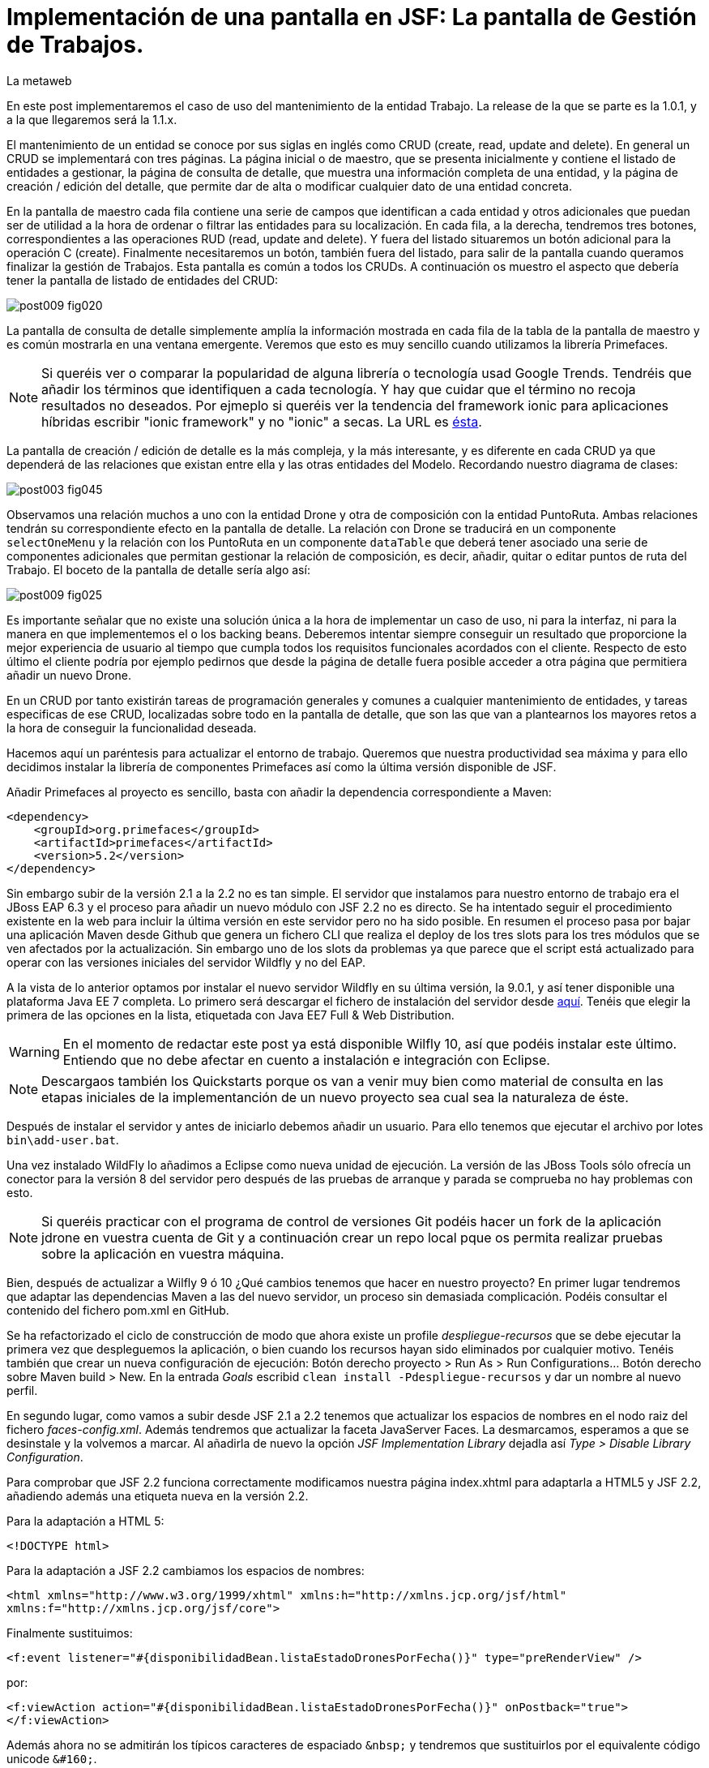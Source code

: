 = Implementación de una pantalla en JSF: La pantalla de Gestión de Trabajos.
La metaweb
:hp-tags: JSF, JavaServer Faces, CRUD, EJB, Hibernate, backing bean, Primefaces
:published_at: 2015-08-23

En este post implementaremos el caso de uso del mantenimiento de la entidad Trabajo. La release de la que se parte es la 1.0.1, y a la que llegaremos será la 1.1.x.

El mantenimiento de un entidad se conoce por sus siglas en inglés como CRUD (create, read, update and delete). En general un CRUD se implementará con tres páginas. La página inicial o de maestro, que se presenta inicialmente y contiene el listado de entidades a gestionar, la página de consulta de detalle, que muestra una información completa de una entidad, y la página de creación / edición del detalle, que permite dar de alta o modificar cualquier dato de una entidad concreta.

En la pantalla de maestro cada fila contiene una serie de campos que identifican a cada entidad y otros adicionales que puedan ser de utilidad a la hora de ordenar o filtrar las entidades para su localización. En cada fila, a la derecha, tendremos tres botones, correspondientes a las operaciones RUD (read, update and delete). Y fuera del listado situaremos un botón adicional para la operación C (create). Finalmente necesitaremos un botón, también fuera del listado, para salir de la pantalla cuando queramos finalizar la gestión de Trabajos. Esta pantalla es común a todos los CRUDs. A continuación os muestro el aspecto que debería tener la pantalla de listado de entidades del CRUD:

image::https://raw.githubusercontent.com/lametaweb/lametaweb.github.io/master/images/009/post009-fig020.png[]

La pantalla de consulta de detalle simplemente amplía la información mostrada en cada fila de la tabla de la pantalla de maestro y es común mostrarla en una ventana emergente. Veremos que esto es muy sencillo cuando utilizamos la librería Primefaces.

NOTE: Si queréis ver o comparar la popularidad de alguna librería o tecnología usad Google Trends. Tendréis que añadir los términos que identifiquen a cada tecnología. Y hay que cuidar que el término no recoja resultados no deseados. Por ejmeplo si queréis ver la tendencia del framework ionic para aplicaciones híbridas escribir "ionic framework" y no "ionic" a secas. La URL es https://www.google.es/trends[ésta].

La pantalla de creación / edición de detalle es la más compleja, y la más interesante, y es diferente en cada CRUD ya que dependerá de las relaciones que existan entre ella y las otras entidades del Modelo. Recordando nuestro diagrama de clases:

image::https://raw.githubusercontent.com/lametaweb/lametaweb.github.io/master/images/003/post003-fig045.png[]

Observamos una relación muchos a uno con la entidad Drone y otra de composición con la entidad PuntoRuta. Ambas relaciones tendrán su correspondiente efecto en la pantalla de detalle. La relación con Drone se traducirá en un componente `selectOneMenu` y la relación con los PuntoRuta en un componente `dataTable` que deberá tener asociado una serie de componentes adicionales que permitan gestionar la relación de composición, es decir, añadir, quitar o editar puntos de ruta del Trabajo. El boceto de la pantalla de detalle sería algo así:

image::https://raw.githubusercontent.com/lametaweb/lametaweb.github.io/master/images/009/post009-fig025.png[]

Es importante señalar que no existe una solución única a la hora de implementar un caso de uso, ni para la interfaz, ni para la manera en que implementemos el o los backing beans. Deberemos intentar siempre conseguir un resultado que proporcione la mejor experiencia de usuario al tiempo que cumpla todos los requisitos funcionales acordados con el cliente. Respecto de esto último el cliente podría por ejemplo pedirnos que desde la página de detalle fuera posible acceder a otra página que permitiera añadir un nuevo Drone.

En un CRUD por tanto existirán tareas de programación generales y comunes a cualquier mantenimiento de entidades, y tareas especificas de ese CRUD, localizadas sobre todo en la pantalla de detalle, que son las que van a plantearnos los mayores retos a la hora de conseguir la funcionalidad deseada.

Hacemos aquí un paréntesis para actualizar el entorno de trabajo. Queremos que nuestra productividad sea máxima y para ello decidimos instalar la librería de componentes Primefaces así como la última versión disponible de JSF.

Añadir Primefaces al proyecto es sencillo, basta con añadir la dependencia correspondiente a Maven:

[source,xhtml,indent=0]
----
		<dependency>  
		    <groupId>org.primefaces</groupId>  
		    <artifactId>primefaces</artifactId>  
		    <version>5.2</version>  
		</dependency>
----

Sin embargo subir de la versión 2.1 a la 2.2 no es tan simple. El servidor que instalamos para nuestro entorno de trabajo era el JBoss EAP 6.3 y el proceso para añadir un nuevo módulo con JSF 2.2 no es directo. Se ha intentado seguir el procedimiento existente en la web para incluir la última versión en este servidor pero no ha sido posible. En resumen el proceso pasa por bajar una aplicación Maven desde Github que genera un fichero CLI que realiza el deploy de los tres slots para los tres módulos que se ven afectados por la actualización. Sin embargo uno de los slots da problemas ya que parece que el script está actualizado para operar con las versiones iniciales del servidor Wildfly y no del EAP.

A la vista de lo anterior optamos por instalar el nuevo servidor Wildfly en su última versión, la 9.0.1, y así tener disponible una plataforma Java EE 7 completa. Lo primero será descargar el fichero de instalación del servidor desde http://wildfly.org/downloads/[aquí]. Tenéis que elegir la primera de las opciones en la lista, etiquetada con Java EE7 Full & Web Distribution.

WARNING: En el momento de redactar este post ya está disponible Wilfly 10, así que podéis instalar este último. Entiendo que no debe afectar en cuento a instalación e integración con Eclipse.

NOTE: Descargaos también los Quickstarts porque os van a venir muy bien como material de consulta en las etapas iniciales de la implementanción de un nuevo proyecto sea cual sea la naturaleza de éste.

Después de instalar el servidor y antes de iniciarlo debemos añadir un usuario. Para ello tenemos que ejecutar el archivo por lotes `bin\add-user.bat`.

Una vez instalado WildFly lo añadimos a Eclipse como nueva unidad de ejecución. La versión de las JBoss Tools sólo ofrecía un conector para la versión 8 del servidor pero después de las pruebas de arranque y parada se comprueba no hay problemas con esto.

NOTE: Si queréis practicar con el programa de control de versiones Git podéis hacer un fork de la aplicación jdrone en vuestra cuenta de Git y a continuación crear un repo local pque os permita realizar pruebas sobre la aplicación en vuestra máquina. 

Bien, después de actualizar a Wilfly 9 ó 10 ¿Qué cambios tenemos que hacer en nuestro proyecto? En primer lugar tendremos que adaptar las dependencias Maven a las del nuevo servidor, un proceso sin demasiada complicación. Podéis consultar el contenido del fichero pom.xml en GitHub.

Se ha refactorizado el ciclo de construcción de modo que ahora existe un profile _despliegue-recursos_ que se debe ejecutar la primera vez que despleguemos la aplicación, o bien cuando los recursos hayan sido eliminados por cualquier motivo. Tenéis también que crear un nueva configuración de ejecución: Botón derecho proyecto > Run As > Run Configurations...  Botón derecho sobre Maven build > New.  En la entrada _Goals_ escribid `clean install -Pdespliegue-recursos` y dar un nombre al nuevo perfil.

En segundo lugar, como vamos a subir desde JSF 2.1 a 2.2 tenemos que actualizar los espacios de nombres en el nodo raiz del fichero _faces-config.xml_. Además tendremos que actualizar la faceta JavaServer Faces. La desmarcamos, esperamos a que se desinstale y la volvemos a marcar. Al añadirla de nuevo la opción _JSF Implementation Library_ dejadla así _Type > Disable Library Configuration_.

Para comprobar que JSF 2.2 funciona correctamente modificamos nuestra página index.xhtml para adaptarla a HTML5 y JSF 2.2, añadiendo además una etiqueta nueva en la versión 2.2.

Para la adaptación a HTML 5:

`<!DOCTYPE html>`

Para la adaptación a JSF 2.2 cambiamos los espacios de nombres:

`<html xmlns="http://www.w3.org/1999/xhtml"
	xmlns:h="http://xmlns.jcp.org/jsf/html"
	xmlns:f="http://xmlns.jcp.org/jsf/core">`

Finalmente sustituimos:

`<f:event listener="#{disponibilidadBean.listaEstadoDronesPorFecha()}" type="preRenderView" />`

por:

`<f:viewAction action="#{disponibilidadBean.listaEstadoDronesPorFecha()}" onPostback="true"></f:viewAction>`

Además ahora no se admitirán los típicos caracteres de espaciado `\&nbsp;` y tendremos que sustituirlos por el equivalente código unicode `\&#160;`.

La etiqueta `viewAction` es nueva en JSF 2.2. Asocia un evento a una página y ofrece más flexibilidad que la etiqueta `event` para acciones de precarga de datos para una página. El uso que acabamos de ver no es el habitual, y por eso es necesario añadir el atributo `onPostback="true"`, sin embargo, a continuación veremos un uso adecuado tanto en la página de maestro como en la de detalle.

Bien, tenemos definido el diseño de las páginas (que es normal que varíe algo durante la implementación), ahora veremos los aspectos principales del código de cada una de las páginas sobre el código final. Nos centraremos en la capa de presentación y comentaremos la capa de servicio al final ya que en un CRUD no tiene demasiado interés debido a su simplicidad.

=== La página de maestro: trabajos.xhtml 

Pensemos en la pantalla de maestro y sus distintos elementos. Tenemos un listado con datos de sólo lectura, los botones borrar, editar y ver asociados a cada entidad del listado y los botones salir y crear a nivel de pantalla:

* El listado de entidades: La página de maestro debe mostrar inicialmente, es decir en la Initial Request, todos los Trabajos. Tenemos que tener los datos disponibles por tanto antes de la fase Render Response. Esto lo conseguimos con la etiqueta viewAction. Esta etiqueta añade un evento a los ciclos de vida de JSF de las requests Initial Request a la página que la contiene, que es justo lo que necesitamos.

[source,xhtml,indent=0]
----
	<f:metadata>
		<f:viewAction action="#{trabajosBean.actualizaModeloTrabajos()}"></f:viewAction>
	</f:metadata>
----

El método `trabajosBean.actualizaModeloTrabajos()` realiza una llamada a la capa de servicio y actualiza el Modelo en el backing bean de la capa de presentación. Lo siguiente es que la página es renderizada en el servidor en la fase de Render Response. Durante esta fase entran en juego los bindings establecidos en la tabla dataTable, que turan del Modelo para renderizar cada campo de datos de cada Trabajo. En el siguiente trozo de código aparece el binding para la primera columna de la tabla:

[source,xhtml,indent=0]
----
		<p:dataTable id="tabla" var="trabajo" value="#{trabajosBean.trabajos}">
			<!-- datos -->
		    <p:column headerText="N. Registro">
		        <h:outputText value="#{trabajo.numeroDeRegistro}" />
		    </p:column>
----

* Los botones de acción a nivel de entidad: La página ya ha sido renderizada y se muestra correctamente en nuestro navegador. Si el código de la página es correcto cuendo pulsemos uno de los botones Borrar, Editar o Consultar, designados con los iconos  


Antes de empezar con la primera pantalla hay que crear una plantilla que proporcione el maquetado de las pantallas de la aplicación. Primefaces nos da la solución con Grid CSS, una librería de estilos con la que crearemos un layout responsive al estilo de Bootstrap. Antes de empezar con la implementación dibujamos un boceto del layout para tener claro los divs que tengo que considerar.

La plantilla debe ser privada, por tanto va situada dentro de la carpeta _WEB-INF_. Una plantilla contendrá en la cabecera elementos comunes a todas las páginas como gestión de la caché de cliente, estilos CSS comunes, y en el cuerpo el maquetado de la página y dentro de cada elemento div (con estilos de Grid CSS) las etiquetas <ui:insert...> de Facelets para insertar el contenido.

Una vez que tenemos lista nuestra plantilla, en la carpeta _/jdrone/src/main/webapp/WEB-INF/plantillas/plantilla.xhtml_, y su hoja de estilos correspondiente, podemos empezar a implementar cada pantalla de la aplicación en base a la plantilla.

La estructura de una página será:

[source,xhtml,indent=0]
----
	<ui:composition...>
    	<ui:define name="central">
        	...
        </ui:define>
        <ui:define name="logo">
       		<ui:include... />
        </ui:define>
        ...
    </ui:composition>
----

El contenido de la zona variable, etiquetada con el nombre _central_ en la plantilla, se define en la página en general al principio, para mayor claridad, dado que aquí el orden no afecta. Como la zona del logo será fija para todas las pantallas la implementamos en un panel (una página xhtml privada) aparte y la añadimos con un include que toma como el panel.

En primer lugar vamos a adaptar nuestra pantalla de consulta de los posts anteriores, de drones disponibles en una fecha, al uso de la plantilla, y movemos el contenido desde el fichero index.xhtml, que ahora se convertirá en la pantalla inicial, al fichero consulta-inicial.xhtml.

Implementamos el panel del logo e incluímos una simple animación en jQuery. Primefaces está basado en esta librería Javascript que es conveniente conocer ya que su uso está muy extendido en la capa de presentación de proyectos reales. Como nuestro proyecto incluye Primemefaces y éste incluye jQuery no tenemos que añadir la librería de manera explícita. En general, para cualquier proyecto, en páginas que no usen ninguna estiqueta de Primefaces incluiremos de manera explícita la librería jQuery embebida en Primefaces con las siguientes líneas:

`<h:outputScript library="primefaces" name="jquery/jquery.js" target="head" />`
`<h:outputScript library="primefaces" name="jquery/jquery-plugins.js" target="head" />`

Lo siguiente que necesitamos es un menú de opciones. Se opta por la clásica barra de menú. Como suele ocurrir cuando necesitamos algún elemento para la capa de presentación Primefaces nos da también en esta ocasión la solución con el componente MenuBar. Tened en cuenta que la versión 5.2, abierta a la comunidad y usada en nuestro programa, tiene casi 150 componentes, y grancantidad de características adicionales. Dibujamos las opciones y submenús que tengamos previstos para la aplicación e implementamos el manú en un nuevo panel, de la misma manera que en el caso del logo.

Arrancamos el servidor y ejecutamos nuestro ciclo de construcción para ver cómo queda todo en pantalla. Personalmente no me convence el aspecto por defecto del menú por lo que acudimos de nuevo a Primefaces para cambiar de Theme. De paso activamos los iconos de FontAwesome añadiendo el correspondiente parámetro en el fichero _web.xml_ para tener una gama mayor de iconos para elegir.

image::https://raw.githubusercontent.com/lametaweb/lametaweb.github.io/master/images/009/post009-fig005.png[]

Para cambiar el Theme tenemos que añadir una dependencia de Maven, elegimos el Theme bluesky, más acorde con la Marca de la compañía:

[source,xml,indent=0]
----
  <dependency>
    <groupId>org.primefaces.themes</groupId>
    <artifactId>bluesky</artifactId>
    <version>1.0.10</version>
  </dependency>
----

Y añadir un parámetro en el descriptor de despliegue, web.xml:

[source,xml,indent=0]
----
  <context-param>
    <param-name>primefaces.THEME</param-name>
    <param-value>bluesky</param-value>
  </context-param>
----

Guardamos los cambios. Si abrimos el fichero pom.xml observamos que se muestra un error en la dependencia añadida, esto es debido a que esta dependencia no está en el repositorio Central. Tenemos por tanto que añadir el repositorio de Primefaces a nuestra configuración. Podemos hacerlo directamente desde la sugerencia que nos muestra Eclipse al poner el puntero del ratón sobre el error. Introducid los datos tal y como aparecen en la siguiente figura:

image::https://raw.githubusercontent.com/lametaweb/lametaweb.github.io/master/images/009/post009-fig010.png[]

Pulsamos OK y Finish. Para afinar el estilo de la barra de menú aún más podemos modificar el estilo aplicado por el frmaework a los componentes que forman el menú. En la documentación de Primefaces aparecen estos estilos pero lo más práctico es ayudarnos de las herramientas de desarrollador de Chrome o Firefox para localizar fácilmente los estilos aplicados a cada elemento sobre la propia pantalla y editarlos para ver los cambios _on the fly_.


Añadid al principio del fichero _plantilla.css_ lo siguiente: 

[source,css,indent=0]
----
.ui-menubar{
	height: 1.em;	
	padding:0em !important;	
}
.ui-menuitem{
	height: 1.8em;
}
----

Desplegad los cambios en WildFly y comprobad que el nuevo aspecto de la pantalla es similar a éste:

image::https://raw.githubusercontent.com/lametaweb/lametaweb.github.io/master/images/009/post009-fig015.png[]

NOTE: Existe una herramienta muy interesante que evita los redespliegues en el servidor de desarrollo durante la implementación de una aplicación. Se trata de JRebel, http://zeroturnaround.com/software/jrebel/. Es una herramienta de pago pero ofrecen una modalidad gratuita en http://my.jrebel.com[esta dirección].

Bien, para dejar lista la aplicación para el comienzo de la implementación de las dos pantallas de "Gestión de trabajos" movemos el contenido de index.html a consulta-inicial.xhtml y dejamos index.xhtml con un fondo de pantalla limpio como pantalla inicial de la aplicación, añadiendo una imagen de fondo.

Empezamos añadiendo la página que nos muestre la lista de trabajos. Tenemos que añadir a cada item un botón para eliminarlo, y otro para modificarlo. Además cada item tendrá un link para la consulta de los detalles del trabajo. Por último a nivel de página tendremos un botón para dar de alta un nuevo trabajo y otro para volver a la pantalla inicial.

Creamos la página trabajos.xhtml a partir de index.html. Escribiremos el código necesario dentro del define del área "central". A continuación creamos el backing bean para la página, TrabajosBean.java, en la misma carpeta que DisponibilidadBean.java. 

El ámbito para el backing bean debe extenderse hasta el ámbito de la vista, ViewScoped. Esto es necesario porque en esta página vamos a implementar acciones que llaman a métodos con parámetros y para que esta construcción en EL (Expression Language) sea posible el bean debe permanecer en memoria más allá del ámbito de la petición.

NOTE: Tened cuidado de elegir la clase ViewScoped correcta tras pulsar Ctrl + O. Tenemos que elegir javax.faces.view.ViewScoped y no javax.faces.bean.ViewScoped. La segunda clase es nueva en JSF 2.2 y totalmente compatible con CDI.

Lo siguiente es crear la clase de negocio. En principio creamos una para cada entidad persistente. Ya teníamos el bean de negocio de la entidad Drone, ahora creamos uno para la entidad Trabajo. Como para la entidad Trabajo necesitamos implementar las operaciones de persistencia típicas de un CRUD: Crear, Modificar, Eliminar y Consultar, vamos a refactorizar el código de los beans de negocio creando una superclase abstracta que contenga estas operaciones básicas, de manera que en la clase concreta sólo irán las operaciones de negocio particulares de cada una.

Creamos por tanto una nueva clase java con el nombre AbstractFacade.java en la carpeta _negocio_. Esta clase no necesita características de bean EJB por lo que no añadiremos ninguna anotación. Y refactorizamos.

La clase TrabajoFacade inicialmente:

[source,java,indent=0]
----
package com.lametaweb.jdrone.negocio;

import javax.ejb.LocalBean;
import javax.ejb.Stateless;

/**
 * Session Bean implementation class TrabajoFacade
 */
@Stateless
@LocalBean
public class TrabajoFacade {

    /**
     * Default constructor. 
     */
    public TrabajoFacade() {
        // TODO Auto-generated constructor stub
    }

}
----

La clase TrabajoFacade refactorizada:

[source,java,indent=0]
----
package com.lametaweb.jdrone.negocio;

import javax.ejb.LocalBean;
import javax.ejb.Stateless;
import javax.persistence.EntityManager;
import javax.persistence.PersistenceContext;
import com.lametaweb.jdrone.persistencia.Trabajo;

/**
 * Session Bean implementation class TrabajoFacade
 */
@Stateless
@LocalBean
public class TrabajoFacade extends AbstractFacade<Trabajo>{
	
	@PersistenceContext(unitName = "datosdrones")
    private EntityManager em;

    /**
     * Default constructor. 
     */
    public TrabajoFacade() {
        // TODO Auto-generated constructor stub
    	super(Trabajo.class);
    }
    
    protected EntityManager getEntityManager(){
    	return em;
    }

}
----

Observad como la clase abstracta además es genérica dado que utiliza el método de consulta tipado y necesita referirse al tipo de la entidad que se gestiona en la subclase.

En primer lugar planteamos los métodos de negocio/dao que necesitamos, en este caso no necesito crear ninguno ya que en la superclase ya dispongo de un método que lee todos los trabajos y otro que lee un trabajo por su ID. A continuación iremos creando los componentes en la página xhtml y en paralelo los elementos java que vayamos necesitando en la clase backing bean. Continuaremos dentro de un proceso iterativo hasta conseguir una página de listado de trabajos libre de bugs. Es el momento de pasar a la página de detalle de trabajo que nos va a servir para consulta y modificación y para la que seguiremos el mismo proceso de implementación.

Empezamos con la página trabajos.xhtml, que iremos implementando y probando paso a paso. Implementad de forma metódica y no mezclando funcionalidades. El primer paso será simplemente mostrar la lista de trabajos en la pantalla. Aquí os copio el estado de la página y del backing bean con este primer paso implementado.

La página:

[source,xhtml,indent=0]
----
<ui:composition xmlns:ui="http://xmlns.jcp.org/jsf/facelets"
                xmlns:h="http://xmlns.jcp.org/jsf/html"                
                template="/WEB-INF/plantillas/plantilla.xhtml"
                xmlns:p="http://primefaces.org/ui"
                xmlns="http://www.w3.org/1999/xhtml"
                xmlns:f="http://xmlns.jcp.org/jsf/core">
	
	<f:metadata>
		<f:viewAction action="#{trabajosBean.actualizaModeloTrabajos()}"></f:viewAction>
	</f:metadata>
    <ui:define name="central">
		<!-- listado selección trabajos -->
		<h:form>

		<p:dataTable var="trabajo" value="#{trabajosBean.trabajos}">
		    <p:column headerText="N. Registro">
		        <h:outputText value="#{trabajo.numeroDeRegistro}" />
		    </p:column>
		 
		    <p:column headerText="Inicio" priority="3">
		        <h:outputText value="#{trabajo.fechaHoraInicio}" />
		    </p:column>
		 
		    <p:column headerText="Finalización" priority="2">
		        <h:outputText value="#{trabajo.fechaHoraFinalizacion}" />
		    </p:column>
		 
		    <p:column headerText="Drone" priority="4">
		        <h:outputText value="#{trabajo.droneAsignado.numeroDeSerie}" />
		    </p:column>
		</p:dataTable>
		</h:form>
	</ui:define>
	
	<!-- contenido de zona logo -->
    <ui:define name="logo">
        <ui:include src="/WEB-INF/paneles/panelLogo.xhtml" />
    </ui:define>

	<!-- contenido de zona barra menu -->
    <ui:define name="menu">
        <ui:include src="/WEB-INF/paneles/panelMenu.xhtml" />
    </ui:define>
    
	<!-- TODO: contenido de otras zonas... -->

</ui:composition>
----

Y la clase:

[source,java,indent=0]
----
package com.lametaweb.jdrone.vista;

import java.util.List;

import javax.enterprise.context.RequestScoped;
import javax.inject.Inject;
import javax.inject.Named;

import com.lametaweb.jdrone.negocio.TrabajoFacade;
import com.lametaweb.jdrone.persistencia.Trabajo;

@Named
@RequestScoped
public class TrabajosBean {
	
	private List<Trabajo> trabajos;
	@Inject
	private TrabajoFacade trabajoFacade;

	public TrabajosBean() {
		// TODO Auto-generated constructor stub
	}

	
	public void actualizaModeloTrabajos(){
		trabajos = trabajoFacade.findAll();
	}
	
	
	public List<Trabajo> getTrabajos() {
		return trabajos;
	}
}
----

Añadimos a continuación los botones de eliminación y edición a la tabla. La eliminación la hacemos con una llamada ajax, que es el comportamiento por defecto en PrimeFaces, para que sólo se actualice la tabla. Después de comprobar que puedo eliminar un trabajo correctamente paso a implementar el cuadro de diálogo de confirmación. En un borrado ya sea físico o lógico siempre poned antes una confirmación. La manera más limpia de añadir un cuadro de confirmación es con un ConfirmDialog global.

Cuando implementamos operaciones de negocio con Hibernate ayuda bastante, durante la depuración del código, visualizar las sentencias SQL que Hibernate genera contra la base de datos, de modo que podamos detectar problemas con facilidad. Una primera aproximación a esto es añadir esta configuración a Hibernate en el archivo _persistence.xml_:

[source,xml,indent=0]
----
  <property name="hibernate.show_sql" value="true"/>
  <property name="hibernate.format_sql" value="true"/>
----

Pero esto sólo nos sacará por la consola las sentencias SQL, sin los valores de los parámetros. Para mostrar estos valores tenemos que ajustar la configuración de  log4j añadiendo el fichero log4j.properties en alguna carpeta del classpath y estableciendo las propiedades necesarias. Cuando necesitemos visualizar la consulta real lanzada por Hibernate contra la base de datos utilizaremos un driver de proxy jdbc como https://p6spy.github.io/p6spy/2.0/install.html#generic[P6Spy] o https://github.com/arthurblake/log4jdbc[log4jdbc].

Implementamos ahora el botón de edición. Cuando pulsemos el botón tendremos que navegar a una nueva pantalla donde exista un formulario sobre el que pueda modificar el estado del trabajo seleccionado. Añadimos una nueva pantalla trabajo.xhtml. En trabajos.xhtml la llamada será así:

[source,xhtml,indent=0]
----
  <p:button outcome="/trabajo.xhtml" icon="ui-icon-pencil">
      <f:param name="idTrabajo" value="#{trabajo.idTrabajo}"></f:param>
  </p:button>
----

y en la pantalla trabajo.xhtml la asignación del parámetro en el backing bean y la posterior actualización del modelo será así:

[source,xhtml,indent=0]
----
  <f:metadata>
    <f:viewParam name="idTrabajo" value="trabajoBean.idTrabajo"></f:viewParam>
    <f:viewAction action="#{trabajoBean.actualizaModeloTrabajo()}"></f:viewAction>
  </f:metadata>
----

La pantalla trabajo.xhtml nos valdrá tanto para la edición como para la creación de nuevos trabajos. Distinguimos un caso del otro viendo si el ID de la entidad creada localmente en el backing bean es o no igual a null. A la hora de persistir la entidad el código es el mismo en el caso de una edición o de una creación, se realiza un merge en ambos casos. En principio para los puntos de ruta implementamos sólo la edición de las celdas. 

Para terminar la funcionalidad de edición tenemos que incluir la lógica que evite generar entidades con valores únicos duplicados. La entidad Trabajo tiene un sólo campo único _numeroDeRegistro_. Aprovechamos para incluir las anotaciones JPA de campo único en las entidades Trabajo y Drone, un detalle que se me había pasado. En general es normal que tengamos que ir tocando código a todos los niveles durante el desarrollo de una funcionalidad, por olvidos como éste o por refactorizaciones diversas. No hay por tanto que obsesionarse con ir haciendo todo perfecto desde el principio. Si es importante probar todo a conciencia e implementar los casos de prueba necesarios. Los casos de prueba los veremos en el próximo post.

Una vez tenemos resuelta la edición de la entidad vamos con la creación. Primero añadimos un botón que navegue a la misma pantalla que la de edición, que ya tenemos implementada. Sólo habrá que añadir un _if_ para que se actualice el modelo sólo cuando se trate de una edición. Finalmente implementamos el tratamiento de las excepciones posibles, en este caso tenemos la excepción que se produce por violación de clave única.

NOTE: En general para cada entidad que vaya a ser mostrada en un componente de tipo select tengo que implementar una clase Converter. Un converter gestiona la conversión desde valor local del componente, el que se usa para crear la representación que ve el usuario, al valor enlazado en el backing bean, el que se usa para el negocio, y viceversa. Una alternativa es el uso de la potente librería http://showcase.omnifaces.org/converters/SelectItemsConverter[OmniFaces].

Para completar nuestro CRUD sólo queda añadir un botón de consulta a cada item en la lista de trabajos. Lo hacemos al estilo PrimeFaces, mostrando el detalle de un item en una ventana modal.


COMENTAR:
Comentar que la creación / modificación se realiza en memoria y al final se persiste por eso cancelar es solo salir de la pagina.
COMENTAR:
FacesContext.getCurrentInstance().getExternalContext().getFlash().setKeepMessages(true);
COMENTAR:
Manera de enviar índice tabla seleccionado a backing bean.
COMENTAR: 
IDs negativos para que los nuevos ptos ruta puedan introducirse en el componente dataTable
COMENTAR:
Validaciones de bean validation con localizacion
Validaciones de JSF con localizacion


COMENTAR:
Icono animado de espera con generación de icono en http://ajaxload.info/
COMENTAR:
exclusión de campos de nuevo punto en envío de datos de Trabajo

COMENTAR:
Tratamiento de las excepciones de la capa de persistencia:
. Siempre que sea posible hay que realizar consulta para evitar en lo posible una excepción. Por ejemplo en el caso del alta de una nueva entidad comprobamos que no existe ya una en la base de datos una entidad con la misma clave natural. Esto lo hacemos con un validator de JSF. Tb se podria haber hecho con validator de bean validations, pero optamos por el primero porque se contempla realizar cargas masivas de información que se sabe es correcta y no debe verse sobrecargada por la validación .
. Además hacemos un tratamiento de excepciones de manera que el mensaje mostrado al usuario esté controlado y que podamos añadir información personalizada de log.
. Por otro lado en el punto en que se produce la excepción 

COMENTAR:
FacesContext.getCurrentInstance().getExternalContext().getFlash().setKeepMessages(true);
Para preservar los mensajes después de una navegación a otra página con redirect.










